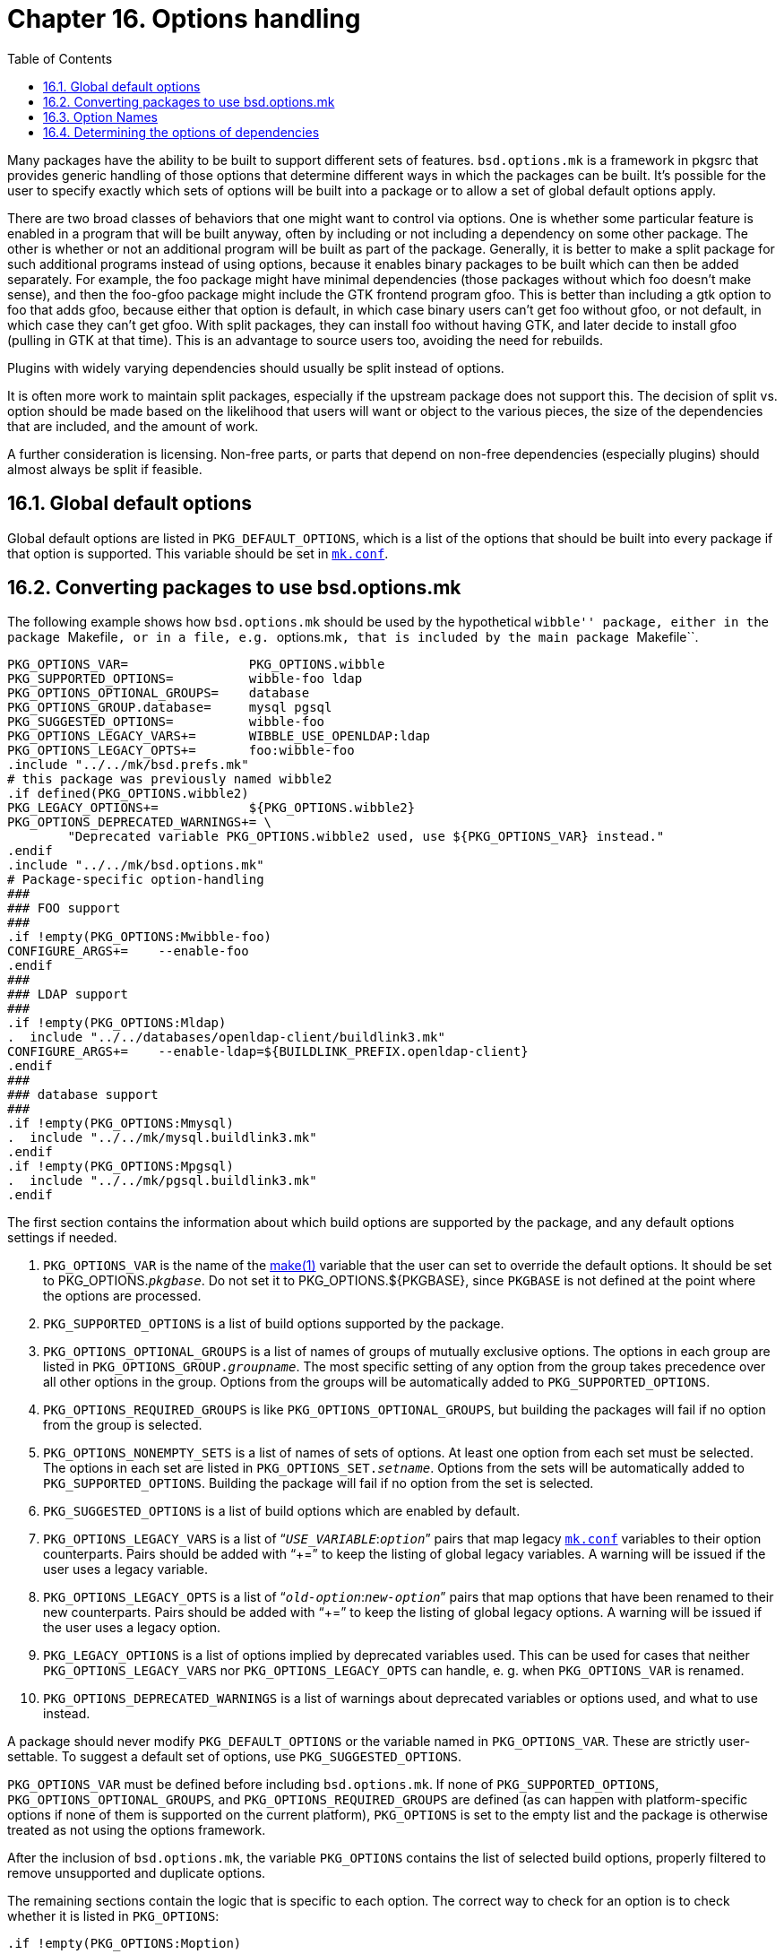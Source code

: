 = Chapter 16. Options handling
:toc:
:toc: left
:toclevels: 4

Many packages have the ability to be built to support different sets of features. ``bsd.options.mk`` is a framework in pkgsrc that provides generic handling of those options that determine different ways in which the packages can be built. It's possible for the user to specify exactly which sets of options will be built into a package or to allow a set of global default options apply.

There are two broad classes of behaviors that one might want to control via options. One is whether some particular feature is enabled in a program that will be built anyway, often by including or not including a dependency on some other package. The other is whether or not an additional program will be built as part of the package. Generally, it is better to make a split package for such additional programs instead of using options, because it enables binary packages to be built which can then be added separately. For example, the foo package might have minimal dependencies (those packages without which foo doesn't make sense), and then the foo-gfoo package might include the GTK frontend program gfoo. This is better than including a gtk option to foo that adds gfoo, because either that option is default, in which case binary users can't get foo without gfoo, or not default, in which case they can't get gfoo. With split packages, they can install foo without having GTK, and later decide to install gfoo (pulling in GTK at that time). This is an advantage to source users too, avoiding the need for rebuilds.

Plugins with widely varying dependencies should usually be split instead of options.

It is often more work to maintain split packages, especially if the upstream package does not support this. The decision of split vs. option should be made based on the likelihood that users will want or object to the various pieces, the size of the dependencies that are included, and the amount of work.

A further consideration is licensing. Non-free parts, or parts that depend on non-free dependencies (especially plugins) should almost always be split if feasible.

== 16.1. Global default options

Global default options are listed in ``PKG_DEFAULT_OPTIONS``, which is a list of the options that should be built into every package if that option is supported. This variable should be set in https://www.netbsd.org/docs/pkgsrc/configuring.html#mk.conf[``mk.conf``].

== 16.2. Converting packages to use bsd.options.mk 


The following example shows how ``bsd.options.mk`` should be used by the hypothetical ``wibble'' package, either in the package ``Makefile``, or in a file, e.g. ``options.mk``, that is included by the main package ``Makefile``.


    PKG_OPTIONS_VAR=                PKG_OPTIONS.wibble
    PKG_SUPPORTED_OPTIONS=          wibble-foo ldap
    PKG_OPTIONS_OPTIONAL_GROUPS=    database
    PKG_OPTIONS_GROUP.database=     mysql pgsql
    PKG_SUGGESTED_OPTIONS=          wibble-foo
    PKG_OPTIONS_LEGACY_VARS+=       WIBBLE_USE_OPENLDAP:ldap
    PKG_OPTIONS_LEGACY_OPTS+=       foo:wibble-foo
    .include "../../mk/bsd.prefs.mk"
    # this package was previously named wibble2
    .if defined(PKG_OPTIONS.wibble2)
    PKG_LEGACY_OPTIONS+=            ${PKG_OPTIONS.wibble2}
    PKG_OPTIONS_DEPRECATED_WARNINGS+= \
            "Deprecated variable PKG_OPTIONS.wibble2 used, use ${PKG_OPTIONS_VAR} instead."
    .endif
    .include "../../mk/bsd.options.mk"
    # Package-specific option-handling
    ###
    ### FOO support
    ###
    .if !empty(PKG_OPTIONS:Mwibble-foo)
    CONFIGURE_ARGS+=    --enable-foo
    .endif
    ###
    ### LDAP support
    ###
    .if !empty(PKG_OPTIONS:Mldap)
    .  include "../../databases/openldap-client/buildlink3.mk"
    CONFIGURE_ARGS+=    --enable-ldap=${BUILDLINK_PREFIX.openldap-client}
    .endif
    ###
    ### database support
    ###
    .if !empty(PKG_OPTIONS:Mmysql)
    .  include "../../mk/mysql.buildlink3.mk"
    .endif
    .if !empty(PKG_OPTIONS:Mpgsql)
    .  include "../../mk/pgsql.buildlink3.mk"
    .endif
    
The first section contains the information about which build options are supported by the package, and any default options settings if needed.

1. ``PKG_OPTIONS_VAR`` is the name of the https://man.NetBSD.org/NetBSD-9.2/i386/make.1[make(1)] variable that the user can set to override the default options. It should be set to PKG_OPTIONS.__``pkgbase``__. Do not set it to PKG_OPTIONS.${PKGBASE}, since ``PKGBASE`` is not defined at the point where the options are processed.

2. ``PKG_SUPPORTED_OPTIONS`` is a list of build options supported by the package.

3. ``PKG_OPTIONS_OPTIONAL_GROUPS`` is a list of names of groups of mutually exclusive options. The options in each group are listed in ``PKG_OPTIONS_GROUP.__groupname``__. The most specific setting of any option from the group takes precedence over all other options in the group. Options from the groups will be automatically added to ``PKG_SUPPORTED_OPTIONS``.

4. ``PKG_OPTIONS_REQUIRED_GROUPS`` is like ``PKG_OPTIONS_OPTIONAL_GROUPS``, but building the packages will fail if no option from the group is selected.

5. ``PKG_OPTIONS_NONEMPTY_SETS`` is a list of names of sets of options.  At least one option from each set must be selected. The options in each set are listed in ``PKG_OPTIONS_SET.__setname``__. Options from the sets will be automatically added to ``PKG_SUPPORTED_OPTIONS``. Building the package will fail if no option from the set is selected.

6. ``PKG_SUGGESTED_OPTIONS`` is a list of build options which are enabled by default.

7. ``PKG_OPTIONS_LEGACY_VARS`` is a list of “__``USE_VARIABLE``__:__``option``__” pairs that map legacy https://www.netbsd.org/docs/pkgsrc/configuring.html#mk.conf[``mk.conf``] variables to their option counterparts. Pairs should be added with “+=” to keep the listing of global legacy variables. A warning will be issued if the user uses a legacy variable.

8. ``PKG_OPTIONS_LEGACY_OPTS`` is a list of
“__``old-option``__:__``new-option``__” pairs that map options that have been renamed to their new counterparts. Pairs should be added with “+=” to keep the listing of global legacy options. A warning will be issued if the user uses a legacy option.

9. ``PKG_LEGACY_OPTIONS`` is a list of options implied by deprecated variables used. This can be used for cases that neither ``PKG_OPTIONS_LEGACY_VARS`` nor ``PKG_OPTIONS_LEGACY_OPTS`` can handle, e. g. when ``PKG_OPTIONS_VAR`` is renamed.

10. ``PKG_OPTIONS_DEPRECATED_WARNINGS`` is a list of warnings about deprecated variables or options used, and what to use instead.

A package should never modify ``PKG_DEFAULT_OPTIONS`` or the variable named in ``PKG_OPTIONS_VAR``.  These are strictly user-settable. To suggest a default set of options, use ``PKG_SUGGESTED_OPTIONS``.

``PKG_OPTIONS_VAR`` must be defined before including ``bsd.options.mk``. If none of ``PKG_SUPPORTED_OPTIONS``, ``PKG_OPTIONS_OPTIONAL_GROUPS``, and ``PKG_OPTIONS_REQUIRED_GROUPS`` are defined (as can happen with platform-specific options if none of them is supported on the current platform), ``PKG_OPTIONS`` is set to the empty list and the package is otherwise treated as not using the options framework.

After the inclusion of ``bsd.options.mk``, the variable ``PKG_OPTIONS`` contains the list of selected build options, properly filtered to remove unsupported and duplicate options.

The remaining sections contain the logic that is specific to each option. The correct way to check for an option is to check whether it is listed in ``PKG_OPTIONS``:

    .if !empty(PKG_OPTIONS:Moption)
    
== 16.3. Option Names

Options that enable similar features in different packages (like optional support for a library) should use a common name in all packages that support it (like the name of the library). If another package already has an option with the same meaning, use the same name.

Options that enable features specific to one package, where it's unlikely that another (unrelated) package has the same (or a similar) optional feature, should use a name prefixed with ``__pkgname``__-.

If a group of related packages share an optional feature specific to that group, prefix it with the name of the “main” package (e. g. ``djbware-errno-hack``).

For new options, add a line to ``mk/defaults/options.description``. Lines have two fields, separated by tab. The first field is the option name, the second its description. The description should be a whole sentence (starting with an uppercase letter and ending with a period) that describes what enabling the option does.  E. g. “Enable ispell support.” The file is sorted by option names.

== 16.4. Determining the options of dependencies

When writing https://www.netbsd.org/docs/pkgsrc/buildlink.html#buildlink3.mk[``buildlink3.mk``] files, it is often necessary to list different dependencies based on the options with which the package was built.For querying these options, the file ``pkgsrc/mk/pkg-build-options.mk`` should be used. A typical example looks like this:

    pkgbase := libpurple
    .include "../../mk/pkg-build-options.mk"
    .if !empty(PKG_BUILD_OPTIONS.libpurple:Mdbus)
    ...
    .endif
    
Including ``pkg-build-options.mk`` here will set the variable ``PKG_BUILD_OPTIONS.libpurple`` to the build options of the libpurple package, which can then be queried like ``PKG_OPTIONS`` in the ``options.mk`` file. See the file ``pkg-build-options.mk`` for more details.

.Next 
Chapter 17. Tools needed for building or running xref:chapter-17.adoc[xrefstyle=basic]

.Previous
Chapter 15. Programming in Makefiles xref:chapter-15.adoc[xrefstyle=basic]